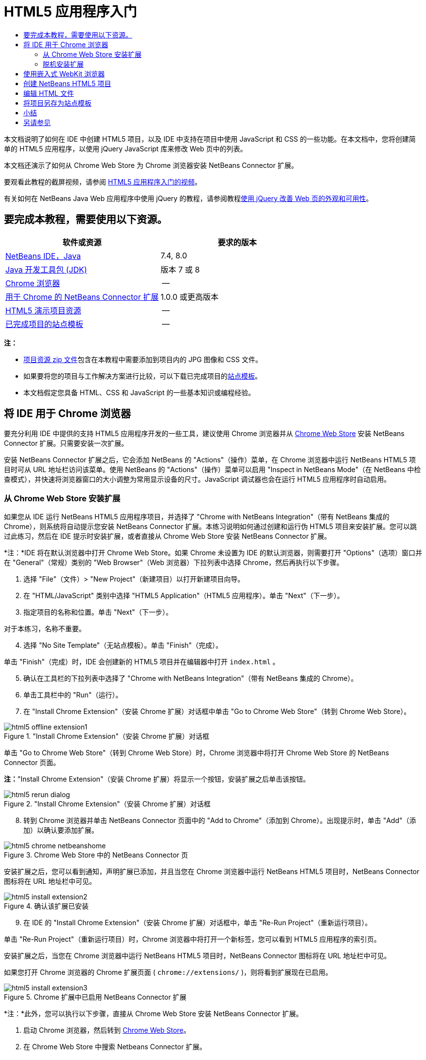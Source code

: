 // 
//     Licensed to the Apache Software Foundation (ASF) under one
//     or more contributor license agreements.  See the NOTICE file
//     distributed with this work for additional information
//     regarding copyright ownership.  The ASF licenses this file
//     to you under the Apache License, Version 2.0 (the
//     "License"); you may not use this file except in compliance
//     with the License.  You may obtain a copy of the License at
// 
//       http://www.apache.org/licenses/LICENSE-2.0
// 
//     Unless required by applicable law or agreed to in writing,
//     software distributed under the License is distributed on an
//     "AS IS" BASIS, WITHOUT WARRANTIES OR CONDITIONS OF ANY
//     KIND, either express or implied.  See the License for the
//     specific language governing permissions and limitations
//     under the License.
//

= HTML5 应用程序入门
:jbake-type: tutorial
:jbake-tags: tutorials 
:jbake-status: published
:icons: font
:syntax: true
:source-highlighter: pygments
:toc: left
:toc-title:
:description: HTML5 应用程序入门 - Apache NetBeans
:keywords: Apache NetBeans, Tutorials, HTML5 应用程序入门

本文档说明了如何在 IDE 中创建 HTML5 项目，以及 IDE 中支持在项目中使用 JavaScript 和 CSS 的一些功能。在本文档中，您将创建简单的 HTML5 应用程序，以使用 jQuery JavaScript 库来修改 Web 页中的列表。

本文档还演示了如何从 Chrome Web Store 为 Chrome 浏览器安装 NetBeans Connector 扩展。

要观看此教程的截屏视频，请参阅 link:../web/html5-gettingstarted-screencast.html[+HTML5 应用程序入门的视频+]。

有关如何在 NetBeans Java Web 应用程序中使用 jQuery 的教程，请参阅教程link:../web/js-toolkits-jquery.html[+使用 jQuery 改善 Web 页的外观和可用性+]。

== 要完成本教程，需要使用以下资源。

|===
|软件或资源 |要求的版本 

|link:https://netbeans.org/downloads/index.html[+NetBeans IDE，Java+] |7.4, 8.0 

|link:http://www.oracle.com/technetwork/java/javase/downloads/index.html[+Java 开发工具包 (JDK)+] |版本 7 或 8 

|link:http://www.google.com/chrome[+Chrome 浏览器+] |-- 

|link:https://chrome.google.com/webstore/detail/netbeans-connector/hafdlehgocfcodbgjnpecfajgkeejnaa?utm_source=chrome-ntp-icon[+用于 Chrome 的 NetBeans Connector 扩展+] |1.0.0 或更高版本 

|link:https://netbeans.org/projects/samples/downloads/download/Samples/Web%20Client/HTML5Demo-projectresources.zip[+HTML5 演示项目资源+] |-- 

|link:https://netbeans.org/projects/samples/downloads/download/Samples/Web%20Client/HTML5DemoSiteTemplate.zip[+已完成项目的站点模板+] |-- 
|===

*注：*

* link:https://netbeans.org/projects/samples/downloads/download/Samples/Web%20Client/HTML5Demo-projectresources.zip[+项目资源 zip 文件+]包含在本教程中需要添加到项目内的 JPG 图像和 CSS 文件。
* 如果要将您的项目与工作解决方案进行比较，可以下载已完成项目的link:https://netbeans.org/projects/samples/downloads/download/Samples/Web%20Client/HTML5DemoSiteTemplate.zip[+站点模板+]。
* 本文档假定您具备 HTML、CSS 和 JavaScript 的一些基本知识或编程经验。


== 将 IDE 用于 Chrome 浏览器

要充分利用 IDE 中提供的支持 HTML5 应用程序开发的一些工具，建议使用 Chrome 浏览器并从 link:https://chrome.google.com/webstore/[+Chrome Web Store+] 安装 NetBeans Connector 扩展。只需要安装一次扩展。

安装 NetBeans Connector 扩展之后，它会添加 NetBeans 的 "Actions"（操作）菜单，在 Chrome 浏览器中运行 NetBeans HTML5 项目时可从 URL 地址栏访问该菜单。使用 NetBeans 的 "Actions"（操作）菜单可以启用 "Inspect in NetBeans Mode"（在 NetBeans 中检查模式），并快速将浏览器窗口的大小调整为常用显示设备的尺寸。JavaScript 调试器也会在运行 HTML5 应用程序时自动启用。


=== 从 Chrome Web Store 安装扩展

如果您从 IDE 运行 NetBeans HTML5 应用程序项目，并选择了 "Chrome with NetBeans Integration"（带有 NetBeans 集成的 Chrome），则系统将自动提示您安装 NetBeans Connector 扩展。本练习说明如何通过创建和运行伪 HTML5 项目来安装扩展。您可以跳过此练习，然后在 IDE 提示时安装扩展，或者直接从 Chrome Web Store 安装 NetBeans Connector 扩展。

*注：*IDE 将在默认浏览器中打开 Chrome Web Store。如果 Chrome 未设置为 IDE 的默认浏览器，则需要打开 "Options"（选项）窗口并在 "General"（常规）类别的 "Web Browser"（Web 浏览器）下拉列表中选择 Chrome，然后再执行以下步骤。

1. 选择 "File"（文件）> "New Project"（新建项目）以打开新建项目向导。
2. 在 "HTML/JavaScript" 类别中选择 "HTML5 Application"（HTML5 应用程序）。单击 "Next"（下一步）。
3. 指定项目的名称和位置。单击 "Next"（下一步）。

对于本练习，名称不重要。


[start=4]
. 选择 "No Site Template"（无站点模板）。单击 "Finish"（完成）。

单击 "Finish"（完成）时，IDE 会创建新的 HTML5 项目并在编辑器中打开  ``index.html`` 。


[start=5]
. 确认在工具栏的下拉列表中选择了 "Chrome with NetBeans Integration"（带有 NetBeans 集成的 Chrome）。

[start=6]
. 单击工具栏中的 "Run"（运行）。

[start=7]
. 在 "Install Chrome Extension"（安装 Chrome 扩展）对话框中单击 "Go to Chrome Web Store"（转到 Chrome Web Store）。

image::images/html5-offline-extension1.png[title="&quot;Install Chrome Extension&quot;（安装 Chrome 扩展）对话框"]

单击 "Go to Chrome Web Store"（转到 Chrome Web Store）时，Chrome 浏览器中将打开 Chrome Web Store 的 NetBeans Connector 页面。

*注：*"Install Chrome Extension"（安装 Chrome 扩展）将显示一个按钮，安装扩展之后单击该按钮。

image::images/html5-rerun-dialog.png[title="&quot;Install Chrome Extension&quot;（安装 Chrome 扩展）对话框"]

[start=8]
. 转到 Chrome 浏览器并单击 NetBeans Connector 页面中的 "Add to Chrome"（添加到 Chrome）。出现提示时，单击 "Add"（添加）以确认要添加扩展。

image::images/html5-chrome-netbeanshome.png[title="Chrome Web Store 中的 NetBeans Connector 页"]

安装扩展之后，您可以看到通知，声明扩展已添加，并且当您在 Chrome 浏览器中运行 NetBeans HTML5 项目时，NetBeans Connector 图标将在 URL 地址栏中可见。

image::images/html5-install-extension2.png[title="确认该扩展已安装"]

[start=9]
. 在 IDE 的 "Install Chrome Extension"（安装 Chrome 扩展）对话框中，单击 "Re-Run Project"（重新运行项目）。

单击 "Re-Run Project"（重新运行项目）时，Chrome 浏览器中将打开一个新标签，您可以看到 HTML5 应用程序的索引页。

安装扩展之后，当您在 Chrome 浏览器中运行 NetBeans HTML5 项目时，NetBeans Connector 图标将在 URL 地址栏中可见。

如果您打开 Chrome 浏览器的 Chrome 扩展页面 ( ``chrome://extensions/`` )，则将看到扩展现在已启用。

image::images/html5-install-extension3.png[title="Chrome 扩展中已启用 NetBeans Connector 扩展"]

*注：*此外，您可以执行以下步骤，直接从 Chrome Web Store 安装 NetBeans Connector 扩展。

1. 启动 Chrome 浏览器，然后转到 link:https://chrome.google.com/webstore/[+Chrome Web Store+]。
2. 在 Chrome Web Store 中搜索 Netbeans Connector 扩展。
3. 在搜索结果页中单击 "Add To Chrome"（添加到 Chrome），系统提示添加扩展时，单击 "Add"（添加）。

image::images/html5-install-extension1.png[title="Chrome Web Store 中的 NetBeans Connector 扩展"]


=== 脱机安装扩展

如果无法连接到 Chrome Web Store，则可以安装与 IDE 绑定的 NetBeans Connector 扩展。在运行 NetBeans HTML5 项目时，如果提示安装 NetBeans Connector 扩展，但您无法访问 Chrome Web Store，则可以执行以下步骤以安装扩展。

1. 在 "Install Chrome Extension"（安装 Chrome 扩展）对话框中单击 "Not Connected"（未连接）。

image::images/html5-offline-extension1.png[title="&quot;Install Chrome Extension&quot;（安装 Chrome 扩展）对话框"]

[start=2]
. 在对话框中单击 *locate（定位）*以打开本地系统上包含 * ``netbeans-chrome-connector.crx`` * 扩展的 NetBeans IDE 安装文件夹。

image::images/html5-offline-extension2.png[title="Chrome 扩展中已启用 NetBeans Connector 扩展"]

[start=3]
. 在 Chrome 浏览器中打开 Chrome 扩展页面 ( ``chrome://extensions/`` )。

image::images/html5-offline-extension3.png[title="Chrome 扩展中已启用 NetBeans Connector 扩展"]

[start=4]
. 将  ``netbeans-chrome-connector.crx``  扩展拖动到浏览器中的 "Extensions"（扩展）页面，然后单击 "Add"（添加）以确认要添加扩展。

添加扩展之后，您可以看到 NetBeans Connector 扩展添加到了已安装扩展列表中。


[start=5]
. 在 "Install Chrome Extension"（安装 Chrome 扩展）对话框中单击 *Yes, the plugin is installed now（是，插件现在已安装）*可在 Chrome 浏览器中打开 NetBeans HTML5 项目。在浏览器标签的地址栏中可以看到 NetBeans Connector 图标。


== 使用嵌入式 WebKit 浏览器

开发应用程序时，建议在安装了 NetBeans Connector 扩展的 Chrome 浏览器中运行 HTML5 应用程序。创建 HTML5 应用程序时，默认情况下将选择*带有 NetBeans 集成的 Chrome* 选项作为运行目标。不过，也可以在 IDE 所绑定的嵌入式 WebKit 浏览器中运行 HTML5 应用程序。

在嵌入式 WebKit 浏览器中运行 HTML5 应用程序时，IDE 将在 IDE 中打开 Web 浏览器窗口。嵌入式 WebKit 浏览器支持 Chrome 浏览器中安装了 NetBeans Connector 扩展时启用的多种功能，包括检查模式、不同屏幕大小选项和 JavaScript 调试。

*注：*在 IDE 的主菜单中选择 "Window"（窗口）> "Web" > "Web Browser"（Web 浏览器）将打开在“选项”窗口中指定作为 Web 浏览器的浏览器。

执行以下步骤可在嵌入式 WebKit 浏览器中运行 HTML5 应用程序。

1. 在工具栏的下拉列表中选择 "Embedded WebKit Browser"（嵌入式 WebKit 浏览器）。

image::images/html5-embedded1.png[title="工具栏下拉列表中 HTML5 应用程序的目标浏览器列表"]

[start=2]
. 在工具栏中单击 "Run"（运行），或者在 "Projects"（项目）窗口中右键单击项目节点并选择 "Run"（运行）。

运行应用程序时，IDE 中将打开 Web 浏览器窗口。

image::images/html5-embedded2.png[title="&quot;Embedded WebKit Browser&quot;（嵌入式 WebKit 浏览器）窗口"]

单击 Web 浏览器标签的工具栏中的图标可以启用检查模式以及在不同显示大小之间快速切换。


== 创建 NetBeans HTML5 项目

本练习将在 IDE 中使用新建项目向导创建新的 HTML5 项目。在本指南中，您将创建只有一个  ``index.html``  文件的非常基本的 HTML5 项目。在向导中，您还可以选择要在项目中使用的一些 jQuery JavaScript 库。

1. 从主菜单中选择 "File"（文件）> "New Project"（新建项目）（Ctrl-Shift-N 组合键；在 Mac 上为 ⌘-Shift-N 组合键），以打开新建项目向导。
2. 选择 *HTML5* 类别，然后选择 *HTML5 Application*（HTML5 应用程序）。单击 "Next"（下一步）。

image::images/html5-newproject1.png[title="新建项目向导中的 HTML5 应用程序模板"]

[start=3]
. 为 "Project Name"（项目名称）键入 *HTML5Demo*，并指定计算机中用于保存项目的目录。单击 "Next"（下一步）。

[start=4]
. 在第 3 步 "Site Template"（站点模板）中，选择 "No Site Template"（无站点模板）。单击 "Next"（下一步）。

image::images/html5-newproject2.png[title="&quot;New HTML5 Application&quot;（新建 HTML5 应用程序）向导中的 &quot;Site Templates&quot;（站点模板）面板"]

选择 "No Site Template"（无站点模板）选项时，向导将生成基本的空 NetBeans HTML5 项目。如果立即单击 "Finish"（完成），则现在项目将仅包含站点根文件夹，该文件夹中有一个  ``index.html``  文件。

使用向导的 "Site Template"（站点模板）页可以从 HTML5 项目的常用联机模板列表中进行选择，也可以指定站点模板的  ``.zip``  归档文件的位置。可以键入  ``.zip``  归档文件的 URL 或者单击 "Browse"（浏览）以指定本地系统上的位置。当您基于某个站点模板创建项目时，项目的文件、库和结构由该模板确定。

*注：*要根据列表中的一个联机模板创建项目，您必须处于联机状态。


[start=5]
. 在第 4 步 "JavaScript Files"（JavaScript 文件）中，从 "Available"（可用）窗格选择  ``jquery``  和  ``jqueryui``  JavaScript 库，单击右箭头图标 ( > ) 以将所选库移动到向导的 "Selected"（选定）窗格。默认情况下，将在项目的  ``js/libraries``  文件夹中创建库。在本教程中，您将使用 JavaScript 库的“缩小”版本。

可以使用面板上的文本字段来过滤 JavaScript 库列表。例如，在字段中键入 *jq* 可帮助您查找  ``jquery``  库。按住 Ctrl 单击库的名称可以选择多个库。

image::images/html5-newproject3.png[title="&quot;New HTML5 Application&quot;（新建 HTML5 应用程序）向导中的 &quot;JavaScript Libraries&quot;（JavaScript 库）面板"]

*注：*

* 可以在 "Version"（版本）列中单击库版本号以打开弹出窗口，通过该窗口可以选择库的较早版本。默认情况下，向导显示最新的版本。
* JavaScript 库的最小化版本是压缩版本，在编辑器中查看时，不太容易理解代码。

[start=6]
. 单击*完成*即可完成此向导。

单击 "Finish"（完成）时，IDE 将创建项目、在 "Projects"（项目）窗口中显示项目的节点并在编辑器中打开  ``index.html``  文件。

image::images/html5-projectswindow1.png[title="&quot;New HTML5 Application&quot;（新建 HTML5 应用程序）向导中的 &quot;JavaScript Libraries&quot;（JavaScript 库）面板"]

如果在 "Projects"（项目）窗口中展开  ``js/libs``  文件夹，则可以看到在新建项目向导中指定的 JavaScript 库已自动添加到项目。右键单击 JavaScript 文件并在弹出菜单中选择 "Delete"（删除）可以从项目中删除 JavaScript 库。

要将 JavaScript 库添加到项目，请右键单击项目节点，然后选择 "Properties"（属性）以打开 "Project Properties"（项目属性）窗口。在 "Project Properties"（项目属性）窗口的 "JavaScript Libraries"（JavaScript 库）面板中可以添加库。此外，您可以将本地系统上的 JavaScript 文件直接复制到  ``js``  文件夹中。

现在，您可以测试项目在 Chrome 浏览器中是否正确显示。


[start=7]
. 确认在工具栏的浏览器下拉表中选择了 "Chrome with NetBeans Connector integration"（集成 NetBeans Connector 的 Chrome）。

image::images/html5-js-selectbrowser.png[title="在工具栏下拉列表中选择的浏览器"]

[start=8]
. 在 "Projects"（项目）窗口中右键单击项目节点，然后选择 "Run"（运行）。

选择 "Run"（运行）时，IDE 将在 Chrome 浏览器中打开一个标签，然后显示应用程序的默认  ``index.html``  页面。"Browser DOM"（浏览器 DOM）窗口将在 IDE 中打开，并显示在浏览器中打开的页面的 DOM 树。

image::images/html5-runproject.png[title="Chrome 浏览器标签中的应用程序"]

您可以看到，浏览器标签中有一个黄色的栏，通知您 NetBeans Connector 正在调试标签。在黄色栏可见时，IDE 和浏览器已连接，能够彼此通信。从 IDE 启动 HTML5 应用程序时，JavaScript 调试器将自动启用。将对文件所做的更改保存到 CSS 样式表时，您无需重新加载页，因为浏览器窗口将自动更新以显示更改。

如果选择关闭黄色栏或者单击 "Cancel"（取消），您将断开 IDE 与浏览器之间的连接。如果断开了连接，则需要重新从 IDE 运行 HTML5 应用程序。

您还可以看到，NetBeans 图标在浏览器的 URL 位置字段中可见。您可以单击图标以打开提供了各种选项的菜单，用于更改浏览器的显示大小和启用在 NetBeans 中检查模式。

image::images/html5-runproject2.png[title="Chrome 浏览器标签中的 NetBeans 菜单"]

如果在菜单中选择了默认设备之一，则浏览器窗口将调整到该设备尺寸的大小。这使您可以查看应用程序在所选设备上的外观如何。HTML5 应用程序通常设计为可以根据查看这些应用程序所用设备的屏幕大小做出响应。您可以使用响应屏幕大小的 JavaScript 和 CSS 规则并修改应用程序的显示方式，这样就可以针对设备优化布局。


== 编辑 HTML 文件

在本练习中，您会将项目资源添加到项目，并编辑  ``index.html``  文件以添加指向资源的链接，然后添加几个 CSS 规则。您可以看到，将一些简单的 CSS 选择器与 JavaScript 结合使用即可显著更改页面在浏览器中的显示。

1. 下载link:https://netbeans.org/projects/samples/downloads/download/Samples/Web%20Client/HTML5Demo-projectresources.zip[+项目资源+]归档文件并提取内容。

Zip 归档文件包含两个文件夹，其中带有需要添加到项目的文件： ``pix``  和  ``css`` 。


[start=2]
. 将  ``pix``  和  ``css``  文件夹复制到站点根文件夹。

*注：*如果要查看项目的目录结构，需要将文件夹复制到  ``public_html``  文件夹。

image::images/html5-fileswindow.png[title="Chrome 浏览器标签中的 NetBeans 菜单"]

[start=3]
. 在编辑器中打开 `index.html`（如果尚未打开）。

[start=4]
. 在编辑器中，通过在  ``<head>``  左右标记之间添加以下代码（粗体）来添加引用，指向在创建项目时添加的 JavaScript 库。

[source,xml]
----

<html>
  <head>
    <title></title>
    <meta charset=UTF-8">
    <meta name="viewport" content="width=device-width">
    *<script type="text/javascript" src="js/libs/jquery/jquery.js"></script>
    <script type="text/javascript" src="js/libs/jqueryui/jquery-ui.js"></script>*
  </head>
  <body>
    TODO write content
  </body>
</html>
----

您可以在编辑器中使用代码完成功能来获取帮助。

image::images/html5-editor1.png[title="编辑器中的代码完成功能"]

[start=5]
. 删除默认的 `TODO write content` 注释，并在  ``body``  标记之间键入以下代码。

[source,html]
----

    <body>
        <div>

            <h3><a href="#">Mary Adams</a></h3>
            <div>
                <img src="pix/maryadams.jpg" alt="Mary Adams">
                <ul>
                    <li><h4>Vice President</h4></li>
                    <li><b>phone:</b> x8234</li>
                    <li><b>office:</b> 102 Bldg 1</li>
                    <li><b>email:</b> m.adams@company.com</li>
                </ul>
                <br clear="all">
            </div>

            <h3><a href="#">John Matthews</a></h3>
            <div>
                <img src="pix/johnmatthews.jpg" alt="John Matthews">
                <ul>
                    <li><h4>Middle Manager</h4></li>
                    <li><b>phone:</b> x3082</li>
                    <li><b>office:</b> 307 Bldg 1</li>
                    <li><b>email:</b> j.matthews@company.com</li>
                </ul>
                <br clear="all">
            </div>

            <h3><a href="#">Sam Jackson</a></h3>
            <div>
                <img src="pix/samjackson.jpg" alt="Sam Jackson">
                <ul>
                    <li><h4>Deputy Assistant</h4></li>
                    <li><b>phone:</b> x3494</li>
                    <li><b>office:</b> 457 Bldg 2</li>
                    <li><b>email:</b> s.jackson@company.com</li>
                </ul>
                <br clear="all">
            </div>

            <h3><a href="#">Jennifer Brooks</a></h3>
            <div>
                <img src="pix/jeniferapplethwaite.jpg" alt="Jenifer Applethwaite">
                <ul>
                    <li><h4>Senior Technician</h4></li>
                    <li><b>phone:</b> x9430</li>
                    <li><b>office:</b> 327 Bldg 2</li>
                    <li><b>email:</b> j.brooks@company.com</li>
                </ul>
                <br clear="all">
            </div>
        </div>
    </body>
----

[start=6]
. 保存所做的更改。

保存更改时，将在浏览器中自动重新加载页面，其外观应该类似于以下图像。

image::images/html5-runproject3.png[title="在 Chrome 浏览器标签中重新加载的页面"]

[start=7]
. 在文件的  ``<head>``  标记之间键入以下内联 CSS 规则。

[source,xml]
----

<style type="text/css">
    ul {list-style-type: none}
    img {
        margin-right: 20px; 
        float:left; 
        border: 1px solid;
    }
</style>
----

添加 CSS 规则时，在编辑器中按 Ctrl-Space 可使用代码完成功能。

image::images/html5-editor2.png[title="编辑器中 CSS 规则的代码完成功能"]

打开 "Browser DOM"（浏览器 DOM）窗口可以看到页面的当前结构。

image::images/dom-browser.png[title="显示 DOM 树的 &quot;Browser DOM&quot;（浏览器 DOM）窗口"]

[start=8]
. 将以下样式表链接（*粗体*）添加到 `<head>` 标记之间。

[source,xml]
----

<head>
...
    <script type="text/javascript" src="js/libs/jqueryui/jquery-ui.js"></script>
    *<link type="text/css" rel="stylesheet" href="css/basecss.css">*
...
</head>
----

 ``basecss.css``  样式表基于在 jQuery "UI lightness" 主题的定制 CSS 样式表中定义的一些 CSS 规则。

可以在编辑器中打开  ``basecss.css``  样式表并修改样式表，用于添加在之前步骤中添加的 CSS 规则或者为 CSS 规则创建新样式表。


[start=9]
. 在  ``<head>``  标记之间添加以下代码以便在加载页中的元素时运行 jQuery 脚本。

[source,xml]
----

    *<script type="text/javascript">
        $(document).ready(function() {

        });
    </script>*
</head>
----

jQuery 的原理是将动态应用的 JavaScript 属性和行为与 DOM（文档对象模型）元素连接在一起。本例中使用的 jQuery 指令必须在浏览器加载所有 DOM 元素之后才能执行。这点很重要，因为 jQuery 行为与 DOM 元素连接在一起，jQuery 必须可以使用这些元素，以便得到预期结果。jQuery 通过其内置的 `(document).ready` 函数帮助实现此目的，该函数在 jQuery 对象之后，由 `$` 表示。

还可以使用此函数的以下缩写版。


[source,java]
----

$(function(){

});
----

jQuery 指令采用 JavaScript 方法的形式，通过一个可选的对象字面值来表示参数数组，且必须置于 `(document).ready` 函数内的花括号 `{}` 之间，从而只在合适的时间执行，也就是在 DOM 完全加载后。


[start=10]
. 在 `(document).ready` 函数的花括号 `{}` 内输入下面的代码（粗体）。

[source,xml]
----

    <script type="text/javascript">
        $(document).ready(function() {
            *$("#infolist").accordion({
                autoHeight: false
            });*
        });
    </script>
</head>
----

此代码将调用包含在 link:http://jqueryui.com/[+jQuery UI 库+]中的 link:http://jqueryui.com/demos/accordion/[+jQuery 折叠窗口部件+]脚本。折叠脚本将修改标识为  ``infolist``  的 DOM 对象中的元素。在此代码中，`#infolist` 是一个 CSS 选择器，连接到一个唯一的 DOM 元素中，该元素有一个值为 `infolist` 的 `id` 属性。它使用典型的 JavaScript 点表示法 ("`.`") 连接到使用 `accordion()` 方法的 jQuery 指令，以显示此元素。

在下一步中，将页中的元素标识为  ``infolist`` 。

*注：*您还在上面的代码片段中指定了 `autoHeight: false`。这样可以防止可折叠面板窗口部件根据标记内包含的最高内容部分设置每个面板的高度。有关详细信息，请参见link:http://docs.jquery.com/UI/Accordion[+可折叠面板 API 文档+]。

`index.html` 文件的  ``<head>``  部分应该类似于以下内容。


[source,xml]
----

<html>
    <head>
        <title></title>
        <meta charset="UTF-8">        
        <meta name="viewport" content="width=device-width">
        <script type="text/javascript" src="js/libs/jquery/jquery.js"></script>
        <script type="text/javascript" src="js/libs/jqueryui/jquery-ui.js"></script>
        <link type="text/css" rel="stylesheet" href="css/basecss.css">

        <style type="text/css">
            ul {list-style-type: none}
            img {
                margin-right: 20px; 
                float:left; 
                border: 1px solid;
            }
        </style>
        <script type="text/javascript">
            $(document).ready(function() {
                $("#infolist").accordion({
                    autoHeight: false
                });
            });
        </script>
    </head>
----

通过在编辑器中单击右键并选择 "Format"（格式化代码）可以清理代码。


[start=11]
. 通过添加以下 `id` 选择器和值（粗体），修改包含页面内容的  ``<div>``  元素。

[source,html]
----

<body>
    <div *id="infolist"*>
            
----

此 `<div>` 元素包含页面的内容（在本教程前面部分中添加的四组 `<h3>` 标记和 `<div>` 标记）。

在 "Edit CSS Rules"（编辑 CSS 规则）对话框中，可以将选择器添加到元素。要打开 "Edit CSS Rules"（编辑 CSS 规则）对话框，请在编辑器中右键单击  ``<div>``  标记，然后在弹出式菜单中选择 "Edit CSS Rules"（编辑 CSS 规则）。或者，如果插入光标位于编辑器中的  ``<div>``  标记内，则可以在 "CSS Styles"（CSS 样式）窗口（"Window"（窗口）> "Web" > "CSS Styles"（CSS 样式））中单击 "Edit CSS Rules"（编辑 CSS 规则）按钮 (image:images/newcssrule.png[title="编辑器中的代码完成功能"])。

image::images/html5-cssstyles.png[title="&quot;CSS Styles&quot;（CSS 样式）窗口"]

在 "CSS Rules"（CSS 规则）对话框中，为 "Selector Type"（选择器类型）选择  ``id`` ，然后为 "Selector"（选择器）键入 *infolist*。确认选中了 "Apply Changes to the Element"（应用对元素的更改）。

image::images/html5-cssrules.png[title="&quot;Edit CSS Rules&quot;（编辑 CSS 规则）对话框"]

在对话框中单击 "OK"（确定）时， ``infolist``  选择器的 CSS 规则将自动添加到  ``basecss.css``  样式表。


[start=12]
. 将更改保存到  ``index.html`` （Ctrl-S；在 Mac 上为 ⌘-S）。

保存更改时，Web 浏览器中的页面将自动加载。可以看到，页面的布局已更改，现在页面将使用在  ``basecss.css``  样式表中定义的 CSS 样式规则。将打开  ``<h3>``  下的一个列表，但其他列表现在折叠。可以单击  ``<h3>``  元素以展开列表。

image::images/html5-runproject5.png[title="最终项目加载到浏览器中"]

jQuery 折叠函数现在将修改  ``infolist``  DOM 对象中包含的所有页面元素。在 "Navigator"（导航器）窗口中，可以查看 HTML 文件的结构以及由  ``id=infolist``  标识的  ``div``  元素。

image::images/navigator3.png[title="&quot;Browser DOM&quot;（浏览器 DOM）窗口"]

可以在 "Navigator"（导航器）窗口中右键单击某个元素并选择 "Go To Source"（转至源）以快速导航到该元素在源文件中的位置。

在 "Browser DOM"（浏览器 DOM）窗口中，可以查看在浏览器中呈现的页中 DOM 元素以及应用到这些元素的 JQuery 样式。

image::images/dom-browser3.png[title="&quot;Browser DOM&quot;（浏览器 DOM）窗口"]

如果在浏览器中启用了 "Inspect in NetBeans"（在 NetBeans 中检查）模式，则在浏览器窗口中选择某个元素时，将在 "Browser DOM"（浏览器 DOM）窗口中突出显示此元素。


[[template]]
== 将项目另存为站点模板

您可以将项目另存为站点模板，使用该模板基于此项目来创建其他 HTML5 站点。站点模板可以包括 HTML 文件的 JavaScript 库、CSS 文件、图像和模板。IDE 提供了向导，用于帮助您选择要包括在站点模板中的文件。

1. 在 "Projects"（项目）窗口中右键单击项目，然后从弹出菜单中选择 "Save as Template"（另存为模板）。
2. 在 "Name"（名称）字段中键入 *HTML5DemoSiteTemplate* 并指定要将模板保存到的位置。
3. 确认所有文件已选中。单击 "Finish"（完成）。

如果在对话框的树中展开节点，则可以看到文件将包含在站点模板中。

image::images/html5-sitetemplate.png[title="&quot;Create Site Template&quot;（创建站点模板）对话框"]

您可以看到站点模板包括  ``index.html``  文件、CSS 样式表、项目中使用的图像以及 JavaScript 库。站点模板还可以包含任意配置文件和测试。

单击 "Finish"（完成）时，IDE 将生成  ``.zip``  归档文件格式的站点模板。

在需要根据站点模板创建项目时，请在新建项目向导的 "Site Template"（站点模板）面板中指定  ``.zip``  归档文件的位置。


[[summary]]
== 小结

在本教程中，您已学习了如何创建使用多个 jQuery JavaScript 库的空 HTML5 项目。您还学习了如何为 Chrome 浏览器安装 NetBeans Connector 扩展以及在浏览器中运行 HTML5 项目。编辑  ``index.html``  文件时，可以看到 IDE 提供了一些工具，可以帮助您编辑 HTML 和 CSS 文件。

link:/about/contact_form.html?to=3&subject=Feedback:%20Getting%20Started%20with%20HTML5%20Applications[+发送有关此教程的反馈意见+]




[[seealso]]
== 另请参见

有关 link:https://netbeans.org/[+netbeans.org+] 中 HTML5 应用程序支持的详细信息，请参见以下资源：

* link:html5-editing-css.html[+在 HTML5 应用程序中使用 CSS 样式表+]。该文档继续使用在本教程中创建的应用程序，说明如何在 IDE 中使用部分 CSS 向导和窗口，以及如何在 Chrome 浏览器中使用检测模式以直观地在项目源代码中查找元素。
* link:html5-js-support.html[+在 HTML5 应用程序中调试和测试 JavaScript+]。此文档说明 IDE 如何提供工具来帮助您在 IDE 中调试和测试 JavaScript 文件。

有关 jQuery 的更多信息，请参见官方文档：

* 官方主页：link:http://jquery.com[+http://jquery.com+]
* UI 主页：link:http://jqueryui.com/[+http://jqueryui.com/+]
* 教程：link:http://docs.jquery.com/Tutorials[+http://docs.jquery.com/Tutorials+]
* 文档主页：link:http://docs.jquery.com/Main_Page[+http://docs.jquery.com/Main_Page+]
* UI 演示和文档：link:http://jqueryui.com/demos/[+http://jqueryui.com/demos/+]
